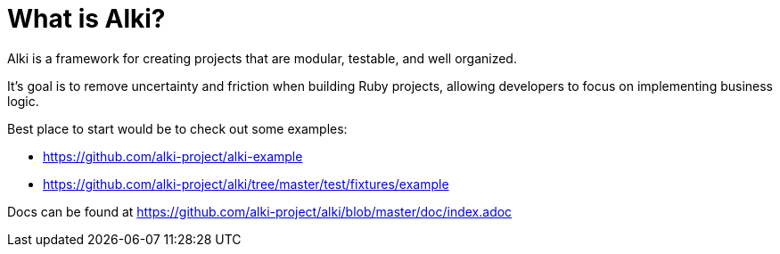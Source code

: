 # What is Alki?

Alki is a framework for creating projects that are modular, testable, and well organized.

It's goal is to remove uncertainty and friction when building Ruby projects, allowing developers to focus on implementing business logic.

Best place to start would be to check out some examples:

* https://github.com/alki-project/alki-example
* https://github.com/alki-project/alki/tree/master/test/fixtures/example

Docs can be found at https://github.com/alki-project/alki/blob/master/doc/index.adoc
